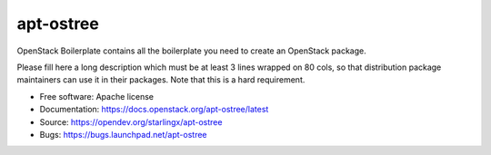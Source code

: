 ===============================
apt-ostree
===============================

OpenStack Boilerplate contains all the boilerplate you need to create an OpenStack package.

Please fill here a long description which must be at least 3 lines wrapped on
80 cols, so that distribution package maintainers can use it in their packages.
Note that this is a hard requirement.

* Free software: Apache license
* Documentation: https://docs.openstack.org/apt-ostree/latest
* Source: https://opendev.org/starlingx/apt-ostree
* Bugs: https://bugs.launchpad.net/apt-ostree
